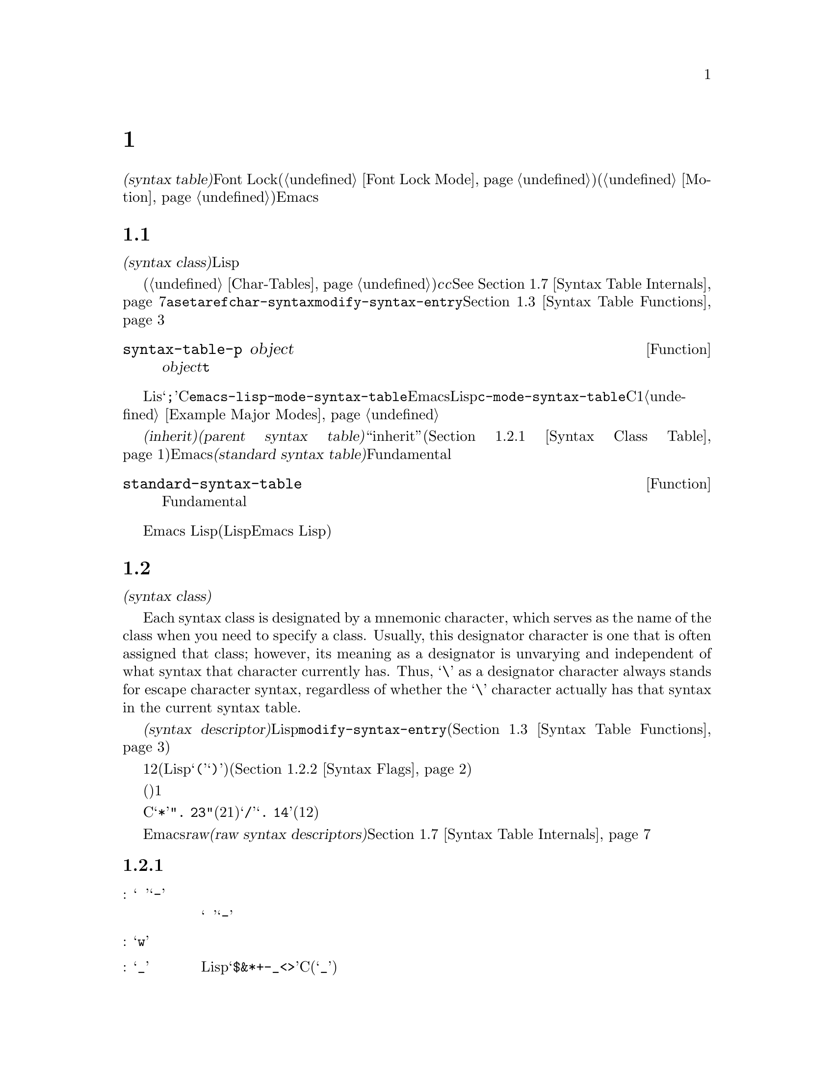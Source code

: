 @c ===========================================================================
@c
@c This file was generated with po4a. Translate the source file.
@c
@c ===========================================================================
@c -*-texinfo-*-
@c This is part of the GNU Emacs Lisp Reference Manual.
@c Copyright (C) 1990-1995, 1998-1999, 2001-2016 Free Software
@c Foundation, Inc.
@c See the file elisp.texi for copying conditions.
@node Syntax Tables
@chapter 構文テーブル
@cindex parsing buffer text
@cindex syntax table
@cindex text parsing

  @dfn{構文テーブル(syntax
table)}は、バッファー内のそれぞれの文字にたいして、構文的な役割を指定します。単語、シンボル、その他の構文要素の開始と終了の判定に、これを使用できます。この情報はFont
Lockモード(@ref{Font Lock
Mode}を参照)や、種々の複雑な移動コマンド(@ref{Motion}を参照)を含む、多くのEmacs機能により使用されます。

@menu
* Basics: Syntax Basics.     構文テーブルの基本的概念。
* Syntax Descriptors::       文字がクラス分けされる方法。
* Syntax Table Functions::   構文テーブルを作成、調査、変更する方法。
* Syntax Properties::        テキストプロパティによる構文テーブルのオーバーライド。
* Motion and Syntax::        特定の構文による文字間の移動。
* Parsing Expressions::      構文テーブル使用によるバランスのとれた式の解析。
* Syntax Table Internals::   構文テーブルの情報が格納される方法。
* Categories::               文字構文をクラス分けする別の手段。
@end menu

@node Syntax Basics
@section 構文テーブルの概念

  構文テーブルとは、それぞれの文字の@dfn{構文クラス(syntax
class)}や、その他の構文的プロパティを照合するために使用できる、データ構造のことです。構文テーブルは、テキストを横断したスキャンや移動のために、Lispプログラムにより使用されます。

  構文テーブルは、内部的には文字テーブルです(@ref{Char-Tables}を参照)。インデックス@var{c}の要素はコード@var{c}の文字を記述します。値は該当する文字の構文を指定するコンスセルです。詳細は@xref{Syntax
Table
Internals}を参照してください。しかし構文テーブルの内容を変更または調べるために@code{aset}や@code{aref}を使用するかわりに、通常は高レベルな関数@code{char-syntax}や@code{modify-syntax-entry}を使用するべきです。これらについては@ref{Syntax
Table Functions}で説明します。

@defun syntax-table-p object
この関数は@var{object}が構文テーブルなら、@code{t}をリターンする。
@end defun

  バッファーはそれぞれ自身のメジャーモードをもち、それぞれのメジャーモードはさまざまな文字の構文クラスにたいして独自のアイデアをもっています。たとえばLisモードでは文字@samp{;}はコメントの開始ですが、Cモードでは命令文の終端になります。これらのバリエーションをサポートするために、構文テーブルはそれぞれのバッファーにたいしてローカルです。一般的に各メジャーモードは自身の構文テーブルをもち、そのモードを使用するすべてのバッファーにそれがインストールされます。たとえば変数@code{emacs-lisp-mode-syntax-table}はEmacsのLispモードが使用する構文テーブル、@code{c-mode-syntax-table}はCモードが使用する構文テーブルを保持します。あるメジャーモードの構文テーブルを変更すると、そのモードのバッファー、およびその後でそのモードに置かれるすべてのバッファーの構文も同様に変更されます。複数の類似するモードが1つの構文テーブルを共有することが、ときおりあります。構文テーブルをセットアップする方法の例は、@ref{Example
Major Modes}を参照してください。

@cindex standard syntax table
@cindex inheritance, syntax table
  別の構文テーブルから構文テールを@dfn{継承(inherit)}できます。これを@dfn{親構文テーブル(parent syntax
table)}と呼びます。構文テーブルは、ある文字にたいして構文クラス``inherit''を与えることにより、構文クラスを未指定にしておくことができます。そのような文字は、親構文テーブルが指定する構文クラスを取得します(@ref{Syntax
Class Table}を参照)。Emacsは@dfn{標準構文テーブル(standard syntax
table)}を定義します。これはデフォルトとなる親構文テーブルであり、Fundamentalモードが使用する構文テーブルでもあります。

@defun standard-syntax-table
この関数はFundamentalモードが使用する構文テーブルである、標準構文テーブルをリターンする。
@end defun

  Emacs
Lispリーダーは変更不可な独自のビルトイン構文ルールをもつので、構文テーブルは使用しません(いくつかのLispシステムはリード構文を再定義する手段を提供するが、わたしたちは単純化のためこの機能をEmacs
Lisp外部に留める決定をした)。

@node Syntax Descriptors
@section 構文記述子
@cindex syntax class

  @dfn{構文クラス(syntax
class)}の文字は、その文字の構文的な役割を記述します。各構文テーブルは、それぞれの文字の構文クラスを指定します。ある構文テーブルでの文字のクラスと、別のテーブルにおけるその文字のクラスとの間に関連性がある必要はありません。

  Each syntax class is designated by a mnemonic character, which serves as the
name of the class when you need to specify a class.  Usually, this
designator character is one that is often assigned that class; however, its
meaning as a designator is unvarying and independent of what syntax that
character currently has.  Thus, @samp{\} as a designator character always
stands for escape character syntax, regardless of whether the @samp{\}
character actually has that syntax in the current syntax table.
@ifnottex
構文クラスとそれらの指定子文字のリストは、@ref{Syntax Class Table}を参照してください。
@end ifnottex

@cindex syntax descriptor
  @dfn{構文記述子(syntax
descriptor)}とは、文字の構文クラスと、その他の構文的なプロパティを記述するLisp文字列のことです。ある文字の構文を変更したい際、それは関数@code{modify-syntax-entry}を呼び出して、その引数に構文記述子を渡すことにより行われます(@ref{Syntax
Table Functions}を参照)。

  構文記述子の1つ目の文字は、構文クラスの指定子文字でなければなりません。2つ目の文字がもしあれば、マッチング文字を指定します(Lispでは@samp{(}にたいするマッチング文字は@samp{)})。スペースはマッチング文字が存在しないことを指定します。その後に続く文字は、追加の構文プロパティを指定します(@ref{Syntax
Flags}を参照)。

  マッチング文字やフラグが必要なければ、(構文クラスを指定する)1つの文字だけで十分です。

  たとえばCモードでの文字@samp{*}の構文記述子は@code{".
23"}(区切り記号、マッチング文字用スロットは未使用、コメント開始記号の2つ目の文字、コメント終了記号の1つ目の文字)、@samp{/}にたいするエントリーは@samp{@w{.
14}}(区切り記号、マッチング文字用スロットは未使用、コメント開始記号の1つ目の文字、コメント終了記号の2つ目の文字)です。

  Emacsは、低レベルでの構文クラスを記述するために使用される@dfn{raw構文記述子(raw syntax
descriptors)}も定義しています。@ref{Syntax Table Internals}を参照してください。

@menu
* Syntax Class Table::       構文クラスのテーブル。
* Syntax Flags::             各文字が所有できる追加のフラグ。
@end menu

@node Syntax Class Table
@subsection 構文クラスのテーブル
@cindex syntax class table

  以下は構文クラス、それらの指定子となる文字とそれらの意味、およびそれらの使用例を示すテーブルです。

@table @asis
@item 空白文字: @samp{@ }、または@samp{-}
シンボルおよび単語を区別する文字。空白文字は通常は他の構文的な意義をもたず、複数の空白文字は構文的には単一の空白文字と等しい。スペース、タブ、フォームフィードは、ほとんどすべてのメジャーモードにおいて空白文字にクラスっ分けされる。

この構文クラスは@w{@samp{@ }}または@samp{-}により指定できる。両指定子は等価である。

@item 単語構成文字: @samp{w}
人間の言語における単語の一部。これらは通常は、プログラム内において変数やコマンドの名前として使用される。通常、すべての大文字と小文字、および数字は単語構成文字である。

@item シンボル構成文字: @samp{_}
単語構成文字とともに変数やコマンドの名前で使用される、追加の文字。例としてはLispモードの文字@samp{$&*+-_<>}が含まれ、これらはたとえ英単語の一部でないとしても、シンボルの名前の一部となり得る。標準Cでは、シンボル内において非単語構成文字で有効な文字はアンダースコア(@samp{_})だけである。

@item 区切り文字: @samp{.}
人間の言語において句読点として使用される文字、またはプログラミング言語でシンボルを別のシンボルと区別するために使用される文字。Emacs
Lispモードのようないくつかのプログラミング言語のモードでは、単語構成文字およびシンボル構成文字のいずれでもないいくつかの文字はすべて、他の用途をもつので、このクラスの文字をもたない。Cモードのような他のプログラミング言語のモードでは、演算子にたいして区切り文字構文が使用される。

@item 開カッコ文字: @samp{(}
@itemx 閉カッコ文字: @samp{)}
文や式を囲うために、異なるペアーとして使用される文字。そのようなグループ化は開カッコで開始され、閉カッコで終了する。開カッコ文字はそれぞれ特定の閉カッコ文字にマッチし、その逆も成り立つ。Emacsqは通常、閉カッコ挿入字に、マッチする開カッコを示す。@ref{Blinking}を参照のこと。

人間の言語、およびCのコードではカッコのペアーは@samp{()}、@samp{[]}、@samp{@{@}}である。Emacs
Lispではリストとベクターにたいする区切り文字(@samp{()}および@samp{[]})は、カッコ文字としてクラス分けされる。

@item 文字列クォート: @samp{"}
文字列定数を区切るために使用される文字。文字列の先頭と終端に、同じ文字列クォート文字が出現する。このようなクォート文字列はネストされない。

Emacsのパース機能は、文字列を単一のトークンとみなす。文字列内では、その文字の通常の構文的な意味は抑制される。

The Lisp modes have two string quote characters: double-quote (@samp{"})
and vertical bar (@samp{|}).  @samp{|} is not used in Emacs Lisp, but it is
used in Common Lisp.  C also has two string quote characters: double-quote
for strings, and apostrophe (@samp{'}) for character constants.

人間用のテキストには文字列クォート文字がない。そのクォーテーション内の別の文字の通常の構文的プロパティを、クォーテーションマークがオフに切り替えるのを、わたしたちは望まない。

@item エスケープ構文文字: @samp{\}
文字列や文字定数内で使用されるような、エスケープシーケンスで始まる文字。CとLispの両方で、文字@samp{\}はこのクラスに属する(Cでは文字列内でのみ使用されるが、Cコード中を通じてこのように扱っても問題ないことがわかった)。

@code{words-include-escapes}が非@code{nil}な、このクラスの文字は単語の一部とみなされる。@ref{Word
Motion}を参照のこと。

@item 文字クォート: @samp{/}
その文字の通常の構文的な意義を失うよう、後続の文字をクォートするために使用される文字。これは直後に続く文字だけに影響する点が、エスケープ文字と異なる。

@code{words-include-escapes}が非@code{nil}な、このクラスの文字は単語の一部とみなされる。@ref{Word
Motion}を参照のこと。

このクラスは@TeX{}モードのバックスラッシュにたいして使用される。

@item 区切りペアー: @samp{$}
文字列クォート文字と似ているが、この区切りの間にある文字の構文的なプロパティは抑制されない点が異なる。現在のところ@TeX{}モードだけが区切りペアーを使用する(@samp{$}によりmathモードに出入りする)。

@item 式プレフィクス: @samp{'}
式に隣接して出現した場合に、その式の一部とみなされる、構文的演算子にたいして使用される文字。Lispモードではアポストロフィー@samp{'}(クォートに使用)、カンマ@samp{,}(マクロに使用)、@samp{#}(特定のデータ型にたいするリード構文として使用)が、これらの文字に含まれる。

@item コメント開始文字: @samp{<}
@itemx コメント終了文字: @samp{>}
@cindex comment syntax
さまざまな言語において、コメントを区切るために使用する文字。人間用のテキストはコメント文字をもたない。Lispでは、セミコロン(@samp{;})がコメントの開始で、改行かフォームフィードで終了する。

@item 標準構文の継承: @samp{@@}
この構文クラスは、特定の構文を指定しない。これは、その文字の構文を探すために標準構文テーブルを照合するよう告げる。

@item 汎用コメント区切り: @samp{!}
特殊なコメントを開始または終了させる文字。@emph{任意}の汎用コメント区切りは、@emph{任意}の汎用コメント区切りにマッチするが、コメント開始とコメント終了とはマッチできない。汎用コメント区切りは、汎用コメント区切り同士としかマッチできない。

この構文クラスは主として@code{syntax-table}テキストプロパティ(@ref{Syntax
Properties}を参照)とともに使用することを意図している。任意の文字範囲にたいして、その範囲の最初と最後の文字にたいして、それらが汎用コメント区切りであることを示す@code{syntax-table}プロパティを付与することにより、その範囲がコメントを形成するとマークすることができる。

@item 汎用文字列区切り: @samp{|}
文字列を開始または終了させる文字。@emph{任意}の汎用文字列区切りは、@emph{任意}の汎用文字列区切りにマッチするが、通常の文字列クォート文字とはマッチできない。

この構文クラスは主として@code{syntax-table}テキストプロパティ(@ref{Syntax
Properties}を参照)とともに使用することを意図している。任意の文字範囲にたいして、その範囲の最初と最後の文字にたいして、それらが汎用文字列区切りであることを示す@code{syntax-table}プロパティを付与することにより、その範囲が文字列定数を形成するとマークすることができる。
@end table

@node Syntax Flags
@subsection 構文フラグ
@cindex syntax flags

  構文テーブル内の文字全体にたいして、構文クラスに加えてフラグを指定できます。利用できる8つのフラグがあり、それらは文字@samp{1}、@samp{2}、@samp{3}、@samp{4}、@samp{b}、@samp{c}、@samp{n}、@samp{p}で表されます。

  @samp{p}を除くすべてのフラグは、コメント区切りを記述するために使用されます。数字のフラグは2文字から構成されるコメント区切りにたいして使用されます。これらは、文字の文字クラスに関連付けられた構文的プロパティに加えて、その文字も@emph{同様}にコメントシーケンスの一部となれることを示します。Cモードでは区切り文字であり、@emph{かつ}コメントシーケンス開始(@samp{/*})の2文字目であり、@emph{かつ}コメントシーケンス終了(@samp{*/})の1文字目である@samp{*}のような文字のために、フラグとクラスは互いに独立しています。フラグ@samp{b}、@samp{c}、@samp{n}は対応するコメント区切りを限定するために使用されます。

  以下は文字@var{c}にたいして利用できるフラグと、それらの意味を示すテーブルです:

@itemize @bullet
@item
@samp{1}は、@var{c}が2文字からなるコメント開始シーケンスの開始であることを意味する。

@item
@samp{2}は、@var{c}がそのようなシーケンスの2文字目であることを意味する。

@item
@samp{3}は、@var{c}が2文字からなるコメント終了シーケンスの開始であることを意味する。

@item
@samp{4}は、@var{c}がそのようなシーケンスの2文字目であることを意味する。

@item
@samp{b}は、@var{c}が代替えのコメントスタイル``b''に属するコメント区切りであることを意味する。このフラグは2文字のコメント開始では2文字目、2文字のコメント終了では1文字目にたいしてのみ意味をもつ。

@item
@samp{c}は、@var{c}が代替えのコメントスタイル``c''に属するコメント区切りであることを意味する。2文字からなるコメント区切りにたいしては、そのいずれかが@samp{c}であればスタイル``c''となる。

@item
コメント区切り文字での@samp{n}は、この種のコメントがネスト可能であることを指定する。2文字からなるコメント区切りにたいしては、そのいずれかが@samp{n}であればネスト可能となる。

@cindex comment style
Emacsは任意の構文テーブル1つにたいして、同時に複数のコメントスタイルをサポートする。コメントスタイルはフラグ@samp{b}、@samp{c}、@samp{n}の組み合わせなので、8個の異なるコメントスタイルが可能である。コメント区切りはそれぞれスタイルをもち、同じスタイルのコメント区切りとのみマッチできる。つまりコメントがスタイル``bn''のコメント開始シーケンスで開始されるなら、そのコメントは次のスタイル``bn''のコメント終了シーケンスにマッチするまで拡張されるだろう。

C++にたいして適切なコメント構文は、以下のようになる:

@table @asis
@item @samp{/}
@samp{124}
@item @samp{*}
@samp{23b}
@item newline
@samp{>}
@end table

これは4つのコメント区切りシーケンスを定義する:

@table @asis
@item @samp{/*}
これは2文字目の@samp{*}が@samp{b}フラグをもつので、``b''スタイルのコメント開始シーケンスである。

@item @samp{//}
これは2文字目の@samp{/}が@samp{b}フラグをもたないので、``a''スタイルのコメント開始シーケンスである。

@item @samp{*/}
これは1文字目の@samp{*}が@samp{b}フラグをもつので、``b''スタイルのコメント終了シーケンスである。

@item newline
これは改行▼文字が@samp{b}フラグをもたないので、``a''スタイルのコメント終了シーケンスである。
@end table

@item
@samp{p} identifies an additional prefix character for Lisp syntax.  These
characters are treated as whitespace when they appear between expressions.
When they appear within an expression, they are handled according to their
usual syntax classes.

関数@code{backward-prefix-chars}はこれらの文字と、同様にメインの構文クラスがプレフィクスであるような文字(@samp{'})を超えて、後方に移動する。@ref{Motion
and Syntax}を参照のこと。
@end itemize

@node Syntax Table Functions
@section 構文テーブルの関数

  このセクションでは、構文テーブルを作成、アクセス、変更する関数を説明します。

@defun make-syntax-table &optional table
この関数は、新たに構文テーブルを作成する。@var{table}が非@code{nil}なら、新たな構文テーブルの親は@var{table}、それ以外なら標準構文テーブルが親になる。

新たな構文テーブルでは最初は、すべての文字に構文クラス``inherit''(@samp{@@})が与えられ、それらの構文は親テーブルから継承される(@ref{Syntax
Class Table}を参照)。
@end defun

@defun copy-syntax-table &optional table
この関数は@var{table}のコピーを構築して、それをリターンする。@var{table}が省略または@code{nil}なら、標準構文テーブルのコピーをリターンする。それ以外の場合、@var{table}が構文テーブルでなければエラーをシグナルする。
@end defun

@deffn Command modify-syntax-entry char syntax-descriptor  &optional table
@cindex syntax entry, setting
この関数は@var{syntax-descriptor}に応じて、@var{char}の構文エントリーをセットする。@var{char}は文字、または@code{(@var{min}
.
@var{max})}という形式のコンスセルでなければならない。後者の場合、この関数は@var{min}と@var{max}(両端を含む)の間のすべての文字にたいして、構文エントリーをセットする。

構文は@var{table}(デフォルトはカレントバッファーの構文テーブル)にたいしてのみ変更され、他のすべての構文テーブルにたいしては変更されない。

引数@var{syntax-descriptor}は構文記述子、すなわち1文字目が構文クラス指定子、2文字目以降がオプションでマッチング文字と構文フラグを指定する文字列である。@ref{Syntax
Descriptors}を参照のこと。@var{syntax-descriptor}が有効な構文記述子でなければ、エラーがシグナルされる。

この関数は、常に@code{nil}をリターンする。この文字にたいするテーブル内の古い構文情報は、破棄される。

@example
@group
@exdent @r{▼例:}

;; @r{空白文字クラスのスペースをputする}
(modify-syntax-entry ?\s " ")
     @result{} nil
@end group

@group
;; @r{@samp{$}を開カッコ文字にして、}
;;   @r{@samp{^}を対応する閉カッコにする}
(modify-syntax-entry ?$ "(^")
     @result{} nil
@end group

@group
;; @r{@samp{^}閉カッコ文字にして}
;;   @r{@samp{$}を対応する開カッコにする}
(modify-syntax-entry ?^ ")$")
     @result{} nil
@end group

@group
;; @r{@samp{/}を区切り文字で}
;;   @r{コメント開始シーケンス1文字目、}
;;   @r{かつコメント終了シーケンス2文字目とする}
;;   @r{これはCモードで使用される}
(modify-syntax-entry ?/ ". 14")
     @result{} nil
@end group
@end example
@end deffn

@defun char-syntax character
この関数は、指定子文字(@ref{Syntax Class
Table}を参照)の表現で、@var{character}の構文クラスをリターンする。これはクラス@emph{だけ}をリターンし、マッチング文字や構文フラグはリターンしない。

以下をCモードにたいして適用してみる(@code{char-syntax}がリターンする文字を確認しやすいよう@code{string}を使用する)。

@example
@group
;; スペース文字は空白文字構文クラスをもつ
(string (char-syntax ?\s))
     @result{} " "
@end group

@group
;; スラッシュ文字は区切り文字構文をもつ。
;; コメント開始やコメント終了シーケンスの一部でもある場合、
;; @code{char-syntax}呼び出しはこれを明らかにしないことに注意。
(string (char-syntax ?/))
     @result{} "."
@end group

@group
;; 開カッコ文字は開カッコ構文をもつ。
;; これがまっちんぐ文字@samp{)}をもつことは
;; @code{char-syntax}呼び出しでは明らかにならないことに注意。
(string (char-syntax ?\())
     @result{} "("
@end group
@end example

@end defun

@defun set-syntax-table table
この関数は、カレントバッファーの構文テーブルを@var{table}にする。これは@var{table}をリターンする。
@end defun

@defun syntax-table
この関数はカレント構文テーブル(カレントバッファーのテーブル)をリターンする。
@end defun

@deffn Command describe-syntax &optional buffer
このコマンドは、@var{buffer}(デフォルトはカレントバッファー)の構文テーブルのコンテンツをhelpバッファーに表示する。
@end deffn

@defmac with-syntax-table table body@dots{}
このまくろは@var{table}をカレント構文テーブルとして使用して、@var{body}を実行する。これは古いカレント構文テーブルのリストア後に、@var{body}の最後のフォームの値をリターンする。

各バッファーは独自にカレント構文テーブルをもつので、マクロはこれを入念に行う。@code{with-syntax-table}はマクロ実行開始時、そのときカレントのバッファーが何であれ、カレント構文テーブルを一時的に変更する。他のバッファーは影響を受けない。
@end defmac

@node Syntax Properties
@section 構文プロパティ
@kindex syntax-table @r{(text property)}

ある言語の構文を指定するのに構文テーブルが十分に柔軟でないときは、
バッファー内に出現する特定の文字にたいして、テキストプロパティ@code{syntax-table}を適用することにより、構文テーブルをオーバーライドできます。テキストプロパティを適用する方法については、@ref{Text
Properties}を参照してください。

  以下はテキストプロパティ@code{syntax-table}の有効な値です:

@table @asis
@item @var{syntax-table}
プロパティの値が構文テーブルなら、根底となるテキスト文字の構文を決定するカレントバッファーの構文テーブルのかわりに、そのテーブルが使用される。

@item @code{(@var{syntax-code} . @var{matching-char})}
この形式のコンスセルは、根底となるテキスト文字の構文クラスを直接指定する、raw構文テーブル(@ref{Syntax Table
Internals}を参照)である。

@item @code{nil}
このプロパティが@code{nil}なら、その文字の構文はカレント構文テーブルにより通常の方法で決定される。
@end table

@defvar parse-sexp-lookup-properties
これが非@code{nil}なら、@code{forward-sexp}のような構文をスキャンする関数は、syntax-tableテキストプロパティに注意を払い、それ以外ならカレント構文テーブルだけを使用する。
@end defvar

@defvar syntax-propertize-function
この変数が非@code{nil}なら、特定のテキスト範囲にたいして@code{syntax-table}プロパティを適用する関数を格納するべきである。これは、モードに適した方法で@code{syntax-table}プロパティを適用する関数をインストールするために、メジャーモードに使用されることを意図している。

この関数は@code{syntax-ppss}(@ref{Position Parse}を参照)、および構文フォント表示化(@ref{Syntactic
Font Lock}を参照)の間にFont
Lockモードにより呼び出される。これは作用すべきテキスト部分の開始@var{start}と終了@var{end}という、2つの引数で呼び出される。これは@var{end}の前の任意の位置で、@code{syntax-ppss}を呼び出すことが許されている。しかし@code{syntax-ppss-flush-cache}を呼び出すべきではなく、そのため、ある位置で@code{syntax-ppss}を呼び出して、後からバッファー内の前の位置を変更することは許されていない。
@end defvar

@defvar syntax-propertize-extend-region-functions
このアブノーマルフックは@code{syntax-propertize-function}呼び出しに先立ち、構文解析コードにより実行される。これは@code{syntax-propertize-function}に渡すための、安全なバッファーの開始および終了位置を見つける助けをする役割をもつ。たとえばメジャーモードは、複数行の構文構成を識別して、境界が複数行の中間にならないよう、このフックに関数を追加できる。

このフック内の各関数は、引数@var{start}と@var{end}を受け取ること。これは2つのバッファー位置を調整するコンスセル@code{(@var{new-start}
.
@var{new-end})}、調整が必要なければ@code{nil}をリターンするべきである。フック関数は、それらすべてが@code{nil}をリターンするまで、順番に繰り返し実行される。
@end defvar

@node Motion and Syntax
@section モーションと構文
@cindex moving across syntax classes
@cindex skipping characters of certain syntax

  このセクションでは、特定の構文クラスをもつ文字間を横断して移動する関数を説明します。

@defun skip-syntax-forward syntaxes &optional limit
この関数は、@var{syntaxes}で指定された構文クラス(構文クラスの文字列)をもつ文字を横断して、ポイントを前方に移動する。バッファー終端か、(与えられた場合は)位置@var{limit}に到達、またはスキップしない文字に達した際に停止する。

@var{syntaxes}が@samp{^}で始まる場合、この関数は構文が@var{syntaxes}では@emph{ない}文字をスキップする。

リターン値は、移動した距離を表す非負の整数。
@end defun

@defun skip-syntax-backward syntaxes &optional limit
この関数は、@var{syntaxes}で指定された構文クラスをもつ文字を横断して、ポイントを後方に移動する。バッファー先頭か、(与えられた場合は)位置@var{limit}に到達、またはスキップしない文字に達した際に停止する。

@var{syntaxes}が@samp{^}で始まる場合、この関数は構文が@var{syntaxes}では@emph{ない}文字をスキップする。

リターン値は、移動した距離を表す0以下の整数。
@end defun

@defun backward-prefix-chars
この関数は、式プレフィクス構文の任意個数の文字を横断して、後方にポイントを移動する。これには式プレフィクス構文クラスと、フラグ@samp{p}の文字の両方が含まれる。
@end defun

@node Parsing Expressions
@section 式のパース
@cindex parsing expressions
@cindex scanning expressions

  This section describes functions for parsing and scanning balanced
expressions.  We will refer to such expressions as @dfn{sexps}, following
the terminology of Lisp, even though these functions can act on languages
other than Lisp.  Basically, a sexp is either a balanced parenthetical
grouping, a string, or a symbol (i.e., a sequence of characters whose syntax
is either word constituent or symbol constituent).  However, characters in
the expression prefix syntax class (@pxref{Syntax Class Table}) are treated
as part of the sexp if they appear next to it.

  構文テーブルは文字の解釈を制御するので、これらの関数はLispモードでのLisp式、CモードでのCの式にたいして使用できます。バランスのとれた式にたいする、有用な高レベル関数については、@ref{List
Motion}を参照してください。

  A character's syntax controls how it changes the state of the parser, rather
than describing the state itself.  For example, a string delimiter character
toggles the parser state between in-string and in-code, but the syntax of
characters does not directly say whether they are inside a string.  For
example (note that 15 is the syntax code for generic string delimiters),

@example
(put-text-property 1 9 'syntax-table '(15 . nil))
@end example

@noindent
これはEmacsにたいして、カレントバッファーの最初の8文字が文字列であることを告げますが、それらはすべて文字列区切りです。結果としてEmacsはそれらを、連続する4つの空文字列定数として扱います。

@menu
* Motion via Parsing::       パースにより機能する移動関数。
* Position Parse::           ある位置の構文状態を判断する。
* Parser State::             Emacsが構文状態を表す方法。
* Low-Level Parsing::        指定されたリージョンを横断するパース。
* Control Parsing::          パースに影響するパラメーター。
@end menu

@node Motion via Parsing
@subsection パースにもとづくモーションコマンド
@cindex motion based on parsing

  このセクションでは、式のパースにもとづいて処理を行う、シンプルなポイント移動関数を説明します。

@defun scan-lists from count depth
この関数は、位置@var{from}からバランスのとれたカッコのグループを@var{count}個、前方にスキャンする。これはスキャンが停止した位置をリターンする。@var{count}が負なら、スキャンは後方に移動する。

@var{depth}が非0なら、開始位置のカッコのネスト深さを@var{depth}として扱う。スキャナーは、ネスト深さが0になるまで@var{count}回、繰り返し前方または後方に移動する。そのため、正の@var{depth}は開始位置からカッコを@var{depth}レベル抜け出して移動する効果があり、負の@var{depth}はカッコが@var{depth}レベル深くなるよう移動する効果をもつ。

@code{parse-sexp-ignore-comments}が非@code{nil}なら、スキャンはコメントを無視する。

@var{count}個のカッコのグループをスキャンする前に、スキャンがバッファーのアクセス可能範囲の先頭か終端に達した場合、そのポイントのネスト深さが0なら、値@code{nil}をリターンする。ネスト深さが非0なら、@code{scan-error}エラーをシグナルする。
@end defun

@defun scan-sexps from count
この関数は位置@var{from}から、@var{count}個のsexpを前方にスキャンする。これは、スキャンが停止した位置をリターンする。@var{count}が負なら、スキャンは後方へ移動する。

@code{parse-sexp-ignore-comments}が非@code{nil}なら、スキャンはコメントを無視する。

カッコのグループの中間でバッファー(のアクセス可能範囲)の先頭か終端に達した場合は、エラーをシグナルする。@var{count}個を消費する前に、カッコのグループの間でバッファーの先頭か終端に達した場合は、@code{nil}をリターンする。ネスト深さが非0なら、@code{scan-error}エラーをシグナルする。
@end defun

@defun forward-comment count
この関数は、@var{count}個の完全なコメント(すなわち、もしあれば開始区切りと終了区切りを含む)、および途中で遭遇する任意の空白文字を横断して、ポイントを前方に移動する。@var{count}が負なら、後方に移動する。コメントまたは空白文字以外のものに遭遇したら停止して、その停止位置にポイントを残す。これには、(たとえば)前方に移動してコメント開始を調べる際に、コメント終了を探すことも含まれる。この関数は、指定された個数の完全なコメントを横断して移動した後も、即座に停止する。空白以外のものがコメント間に存在せずに、期待どおり@var{count}個のコメントが見つかったら@code{t}を、それ以外は@code{nil}をリターンする。

This function cannot tell whether the comments it traverses are embedded
within a string.  If they look like comments, it treats them as comments.

ポイント後のすべてのコメントと空白文字を飛び越して移動するには、@code{(forward-comment
(buffer-size))}を使用する。バッファー内のコメント数は@code{(buffer-size)}を超えることはできないので、これは引数としての使用に適す。
@end defun

@node Position Parse
@subsection ある位置のパース状態を調べる
@cindex parse state for a position

  インデントのような構文分析にとっては、与えられたバッファー位置に応じた構文状態の計算が有用なことが多々あります。それを手軽に行うのが、この関数です。

@defun syntax-ppss &optional pos
この関数は、パーサーがバッファー先頭から開始して位置@var{pos}で停止するだろうという、パーサー状態をリターンする。
@iftex
パーサー状態の説明は、次のセクションを参照のこと
@end iftex
@ifnottex
パーサー状態の説明は、@ref{Parser State}を参照のこと
@end ifnottex
。

リターン値は、バッファー先頭から@var{pos}までパースするために低レベル関数@code{parse-partial-sexp}(@ref{Low-Level
Parsing}を参照)を呼び出した場合と同じようになる。しかし@code{syntax-ppss}は、計算速度向上のために、キャッシュを使用する。この最適化のため、リターンされるパーサー状態のうち2つ目の値(前の完全な部分式)と6つ目の値(最小のカッコ深さ)は意味をもたない。

この関数は、@code{syntax-ppss-flush-cache}(以下参照)にたいして、@code{before-change-functions}(@ref{Change
Hooks}を参照)にバッファーローカルなエントリーを追加するという副作用をもつ。このエントリーは、バッファー変更にたいして、キャッシュの一貫性を保つ。とはいえ、@code{before-change-functions}が一時的にletでバインドされている間に@code{syntax-ppss}が呼び出された場合、または@code{inhibit-modification-hooks}使用時のようにバッファーがフックを実行せずに変更される場合、キャッシュは更新されないかもしれない。そのような場合は、明示的に@code{syntax-ppss-flush-cache}を呼び出す必要がある。
@end defun

@defun syntax-ppss-flush-cache beg &rest ignored-args
この関数は、@code{syntax-ppss}が使用するキャッシュを、位置@var{beg}からフラッシュする。残りの引数@var{ignored-args}は無視される。@code{before-change-functions}(@ref{Change
Hooks}を参照)のような関数で直接使用できるよう、この関数はそれらの引数を受け入れる。
@end defun

@node Parser State
@subsection パーサー状態
@cindex parser state

  @dfn{パーサー状態(parser
state)}とは、バッファー内の指定された開始位置と終了位置の間のテキストをパースした後の、構文パーサーの状態を記述する10要素のリストです。@code{syntax-ppss}のようなパース関数
@ifnottex
(@ref{Position Parse}を参照)
@end ifnottex
は、値としてパーサー状態をリターンします。いくつかのパース関数は、パースを再開するために、引数としてパーサー状態を受け取ります。

  以下は、パーサー状態の要素の意味です:

@enumerate 0
@item
0から数えたカッコの深さ。@strong{警告:} パーサーの開始位置と終了位置の間に開カッコより多くの閉カッコがあれば、負になることもある。

@item
@cindex innermost containing parentheses
停止位置を含む最内のカッコグループの開始文字位置。なければ@code{nil}。

@item
@cindex previous complete subexpression
最後の終端された完全な部分式の開始文字位置。なければ@code{nil}。

@item
@cindex inside string
文字列内部なら非@code{nil}。より正確には、文字列を終端させるであろう文字か、汎用文字列区切りが終端すべきような場合は@code{t}となる。

@item
@cindex inside comment
ネスト不可なコメント(または任意のコメントスタイル。@ref{Syntax
Flags}を参照されたい)の内部なら@code{t}、ネスト可なコメントの内部ならコメントのネストレベル。

@item
@cindex quote character
終了位置がクォート文字直後なら@code{t}。

@item
当該スキャン中に遭遇した最小のカッコ深さ。

@item
アクティブなコメントの種類。コメント以外、またはスタイル@samp{a}のコメント内なら@code{nil}、スタイル@samp{b}のコメントなら1、スタイル@samp{c}のコメントなら2、汎用コメント区切り文字で終端されるべきコメントなら@code{syntax-table}。

@item
文字列またはコメントの開始位置。コメント内部ならコメントが始まる位置。文字列内部なら文字列が始まる位置。文字列またはコメントの外部なら、この要素は@code{nil}になる。

@item
パースを継続するための内部データ。このデータのもつ意味は、変更され得る。これは、他の呼び出しの@var{state}引数としてこのリストを渡す場合に使用される。
@end enumerate

  パース継続のために渡す場合、要素1、2、6は無視され、要素8と9は特に重要ではない場面でのみ使用されます。これらの要素は主に、パーサーコードにより内部的に使用されます。

  以下の関数を使用することにより、さらに追加でパーサー状態から有用な情報を利用できます:

@defun syntax-ppss-toplevel-pos state
この関数はパーサー状態@var{state}から、文法構造上トップレベルでのパースにおける、スキャンした最後の位置をリターンする。``トップレベル''とは、すべてのカッコ、コメント、文字列の外部であることを意味する。

@var{state}がトップレベルの位置に到達したパースを表す場合、値は@code{nil}となる。
@end defun

@node Low-Level Parsing
@subsection 低レベルのパース

  式パーサーを使用するもっとも基本的な方法は、特定の状態で与えられた位置からパースを開始して、指定した位置でパースを終了するよう指示する方法です。

@defun parse-partial-sexp start limit &optional target-depth stop-before state stop-comment
この関数は、カレントバッファー内のsexpを、@var{start}から開始して@var{limit}を超えてスキャンしないようパースを行う。これは位置@var{limit}、または以下に記述する特定の条件に適合したら停止して、パースが停止した位置にポイントをセットする。これはポイントが停止した位置でのパースの状態を記述するパーサー状態
@ifinfo
(@ref{Parser State}を参照)
@end ifinfo
をリターンする。

@cindex parenthesis depth
3つ目の引数@var{target-depth}が非@code{nil}の場合、カッコの深さが@var{target-depth}と等しくなったら、パースを停止する。この深さは0、または@var{state}内で与えられる深さなら何であれ、そこより開始される。

4つ目の引数@var{stop-before}が非@code{nil}の場合、sexp開始となる任意の文字に到達したらパースは停止する。@var{stop-comment}が非@code{nil}なら、コメントの開始でパースは停止する。@var{stop-comment}がシンボル@code{syntax-table}なら、コメントか文字列の開始の後、またはコメントか文字列の終了のいずれか先に到達した方でパースは停止する。

@var{state}が@code{nil}なら、@var{start}は関数定義先頭のような、カッコ構造のトップレベルであるとみなされる。かわりにこの構造の中間でパースを再開したいと思うかもしれない。これを行うには、パースの初期状態を記述する@var{state}引数を提供しなければならない。前の@code{parse-partial-sexp}呼び出しでリターンされた値で、これをうまく行うことができるだろう。
@end defun

@node Control Parsing
@subsection パースを制御するためのパラメーター
@cindex parsing, control parameters

@defvar multibyte-syntax-as-symbol
この変数が非@code{nil}なら、構文テーブルがそれらについて何と言っているかに関わらず、@code{scan-sexps}はすべての非@acronym{ASCII}文字をシンボル構成要素として扱う(とはいえ依然としてテキストプロパティは構文をオーバーラードできるが)。
@end defvar

@defopt parse-sexp-ignore-comments
@cindex skipping comments
この値が非@code{nil}なら、このセクション内の関数、および@code{forward-sexp}、@code{scan-lists}、@code{scan-sexps}はコメントを空白文字として扱う。
@end defopt

@vindex parse-sexp-lookup-properties
@code{parse-partial-sexp}の振る舞いも、@code{parse-sexp-lookup-properties}の影響を受けます(@ref{Syntax
Properties}を参照)。

@defvar comment-end-can-be-escaped
If this buffer local variable is non-@code{nil}, a single character which
usually terminates a comment doesn't do so when that character is escaped.
This is used in C and C++ Modes, where line comments starting with @samp{//}
can be continued onto the next line by escaping the newline with @samp{\}.
@end defvar

1つ、または複数のコメントを横断して前方または後方に移動するには、@code{forward-comment}を使用できます。

@node Syntax Table Internals
@section 構文テーブルの内部
@cindex syntax table internals

  構文テーブルは文字テーブル(@ref{Char-Tables}を参照)として実装されていますが、ほとんどのLispプログラムが直接それらの要素に作用することはありません。構文テーブルは構文データとして構文記述子を格納しません(@ref{Syntax
Descriptors}を参照)。それらは内部的なフォーマットを使用しており、それについてはこのセクションで説明します。この内部的フォーマットは、構文プロパティとして割り当てることもできます(@ref{Syntax
Properties}を参照)。

@cindex syntax code
@cindex raw syntax descriptor
  構文テーブル内の各要素は@dfn{raw構文記述子(raw syntax
descriptor)}という、@code{(@var{syntax-code}
.
@var{matching-char})}という形式のコンスセルです。@var{syntax-code}は、下記のテーブルに応じて構文クラスと構文フラグをエンコードする整数です。@var{matching-char}が非@code{nil}なら、それはマッチング文字(構文記述子内の2つ目の文字と同様)を指定します。

  以下は、さまざまな構文クラスに対応する構文コードです。

@multitable @columnfractions .2 .3 .2 .3
@item
@i{Code} @tab @i{Class} @tab @i{Code} @tab @i{Class}
@item
0 @tab 空白文字 @tab 8 @tab 区切り文字ペアー
@item
1 @tab 句読点 @tab 9 @tab エスケープ
@item
2 @tab 単語 @tab 10 @tab 文字クォート
@item
3 @tab シンボル @tab 11 @tab コメント開始
@item
4 @tab 開カッコ @tab 12 @tab コメント終了
@item
5 @tab 閉カッコ @tab 13 @tab 継承
@item
6 @tab 式プレフィクス @tab 14 @tab 汎用コメント
@item
7 @tab 文字列クォート @tab 15 @tab 汎用文字列
@end multitable

@noindent
たとえば標準構文テーブルでは、@samp{(}にたいするエントリーは@code{(4 . 41)}であり、41は@samp{)}の文字コードです。

  構文フラグは、最下位ビットから16ビット目より始まる、高位ビットにエンコードされます。以下のテーブルは、対応する各構文フラグにたいして、2のべき乗を与えます。

@multitable @columnfractions .15 .3 .15 .3
@item
@i{Prefix} @tab @i{Flag} @tab @i{Prefix} @tab @i{Flag}
@item
@samp{1} @tab @code{(lsh 1 16)} @tab @samp{p} @tab @code{(lsh 1 20)}
@item
@samp{2} @tab @code{(lsh 1 17)} @tab @samp{b} @tab @code{(lsh 1 21)}
@item
@samp{3} @tab @code{(lsh 1 18)} @tab @samp{n} @tab @code{(lsh 1 22)}
@item
@samp{4} @tab @code{(lsh 1 19)}
@end multitable

@defun string-to-syntax desc
与えられた構文記述子@var{desc}(文字列)にたいして、この関数は対応するraw構文記述子をリターンする。
@end defun

@defun syntax-after pos
この関数は、バッファー内の位置@var{pos}の後の文字にたいして、構文テーブルと同様に構文プロパティも考慮した、raw構文記述子をリターンする。@var{pos}がバッファーのアクセス可能範囲(@ref{Narrowing,
accessible portion}を参照)の外部なら、リターン値は@code{nil}となる。
@end defun

@defun syntax-class syntax
この関数はraw構文記述子@var{syntax}にたいする、構文コードをリターンする。より正確には、これはraw構文記述子の@var{syntax-code}要素から、構文フラグを記録する高位16ビットをマスクして、その結果の整数をリターンする。

@var{syntax}が@code{nil}なら、リターン値は@code{nil}となる。これは以下の式

@example
(syntax-class (syntax-after pos))
@end example

@noindent
は、@code{pos}がバッファーのアクセス可能範囲外部なら、エラーをthrowしたり不正なコードをリターンすることなく、@code{nil}に評価されるからである。
@end defun

@node Categories
@section カテゴリー
@cindex categories of characters
@cindex character categories

  @dfn{カテゴリー(categories)}は、構文的に文字をクラス分けする別の手段を提供します。必要に応じて複数のカテゴリーを定義して、それぞれの文字に独立して1つ以上のカテゴリーを割り当てることができます。構文クラスと異なり、カテゴリーは互いに排他ではありません。1つの文字が複数のカテゴリーに属すのは、普通のことです。

@cindex category table
  バッファーはそれぞれ@dfn{カテゴリーテーブル(category
table)}をもっています。これはどのカテゴリーが定義されていて、各カテゴリーにどの文字が属すかを記録しています。カテゴリーテールは自身のカテゴリーを定義しますが、標準カテゴリーはすべてのモードで利用可能なので、通常これらは標準カテゴリーテーブルをコピーすることにより初期化されます。

  カテゴリーはそれぞれ、@w{@samp{
}}から@samp{~}の範囲の@acronym{ASCII}プリント文字による名前をもちます。@code{define-category}で定義する際は、カテゴリーの名前を指定します。

@cindex category set
  カテゴリーテーブルは、実際には文字テーブルです(@ref{Char-Tables}を参照)。カテゴリーテーブルのインデックス@var{c}の要素は、文字@var{c}が属するカテゴリーを示す@dfn{カテゴリーセット(category
set)}というブールベクターです。このカテゴリーセット内で、もしインデックス@var{cat}の要素が@code{t}なら、@var{cat}はそのセットのメンバーであり、その文字@var{c}はカテゴリー@var{cat}に属することを意味します。

以下の3つの関数では、オプション引数@var{table}のデフォルトはカレントバッファーのカテゴリーテーブルです。

@defun define-category char docstring &optional table
この関数はカテゴリーテーブル@var{table}にたいして、名前が@var{char}、ドキュメントが@var{docstring}であるような、新たなカテゴリーを定義する。

Here's an example of defining a new category for characters that have strong
right-to-left directionality (@pxref{Bidirectional Display})  and using it
in a special category table.  To obtain the information about the
directionality of characters, the example code uses the @samp{bidi-class}
Unicode property (@pxref{Character Properties, bidi-class}).

@example
(defvar special-category-table-for-bidi
  ;;     Make an empty category-table.
  (let ((category-table (make-category-table))
        ;; Create a char-table which gives the 'bidi-class' Unicode
        ;; property for each character.
        (uniprop-table (unicode-property-table-internal 'bidi-class)))
    (define-category ?R "Characters of bidi-class R, AL, or RLO"
                     category-table)
    ;; Modify the category entry of each character whose 'bidi-class'
    ;; Unicode property is R, AL, or RLO -- these have a
    ;; right-to-left directionality.
    (map-char-table
     #'(lambda (key val)
         (if (memq val '(R AL RLO))
             (modify-category-entry key ?R category-table)))
     uniprop-table)
    category-table))
@end example
@end defun

@defun category-docstring category &optional table
この関数は、カテゴリーテーブル@var{table}内のカテゴリー@var{category}の、ドキュメント文字列をリターンする。

@example
(category-docstring ?a)
     @result{} "ASCII"
(category-docstring ?l)
     @result{} "Latin"
@end example
@end defun

@defun get-unused-category &optional table
この関数は、@var{table}内で現在のところ未定義なカテゴリーの名前(文字)をリターンする。@var{table}内で利用可能なカテゴリーがすべて使用済みなら、@code{nil}をリターンする。
@end defun

@defun category-table
この関数は、カレントバッファーのカテゴリーテーブルをリターンする。
@end defun

@defun category-table-p object
この関数は、@var{object}がカテゴリーテーブルなら@code{t}、それ以外は@code{nil}をリターンする。
@end defun

@defun standard-category-table
この関数は、標準カテゴリーテーブルをリターンする。
@end defun

@defun copy-category-table &optional table
この関数は、@var{table}のコピーを構築して、それをリターンする。@var{table}が与えられない(または@code{nil})場合は、標準カテゴリーテーブルのコピーをリターンする。それ以外の場合は、もし@var{table}がカテゴリーテーブルでなければ、エラーをシグナルする。
@end defun

@defun set-category-table table
この関数は、@var{table}をカレントバッファーのカテゴリーテーブルにする。リターン値は@var{table}。
@end defun

@defun make-category-table
これは空のカテゴリーテーブルを作成してリターンする。
This creates and returns an empty category table.
空のカテゴリーテーブルでは、どのカテゴリーも割り当てられておらず、何らかのカテゴリーに属する文字もない。
@end defun

@defun make-category-set categories
この関数は、初期内容が文字列@var{categories}にリストされるカテゴリーであるような、新たなカテゴリーセット(ブールベクター)をリターンする。@var{categories}の要素はカテゴリー名であること。新たなカテゴリーセットはそれらのカテゴリーにたいして@code{t}、それ以外のすべてのカテゴリーにたいして@code{nil}をもつ。

@example
(make-category-set "al")
     @result{} #&128"\0\0\0\0\0\0\0\0\0\0\0\0\2\20\0\0"
@end example
@end defun

@defun char-category-set char
この関数は、カレントバッファーのカテゴリーテーブル内で、文字@var{char}にたいするカテゴリーセットをリターンする。これは文字@var{char}が属するカテゴリーを記録するブールベクターである。関数@code{char-category-set}は、カテゴリーテーブル内にある同じブールベクターをリターンするので、メモリーの割り当ては行わない。

@example
(char-category-set ?a)
     @result{} #&128"\0\0\0\0\0\0\0\0\0\0\0\0\2\20\0\0"
@end example
@end defun

@defun category-set-mnemonics category-set
この関数は、カテゴリーセット@var{category-set}を、そのセットのメンバーのカテゴリーを指定する文字を含む文字列に変換する。

@example
(category-set-mnemonics (char-category-set ?a))
     @result{} "al"
@end example
@end defun

@defun modify-category-entry char category &optional table reset
この関数は、カテゴリーテーブル@var{table}(デフォルトはカレントバッファーのカテゴリーテーブル)内の、@var{char}のカテゴリーセットを変更する。@var{char}には文字、または@code{(@var{min}
.
@var{max})}という形式のコンスセルを指定できる。後者の場合、この関数は@var{min}と@var{max}の間(両端を含む)の範囲にある、すべての文字のカテゴリーセットを変更する。

これは通常、カテゴリーセットに@var{category}を追加することにより、変更を行う。しかし@var{reset}が非@code{nil}なら、かわりに@var{category}を削除する。
@end defun

@deffn Command describe-categories &optional buffer-or-name
この関数は、カレントカテゴリーテーブル内のカテゴリー仕様を説明する。これはその説明をバッファーに挿入してから、そのバッファーを表示する。@var{buffer-or-name}が非@code{nil}なら、かわりにそのバッファーのカテゴリーテーブルを説明する。
@end deffn
